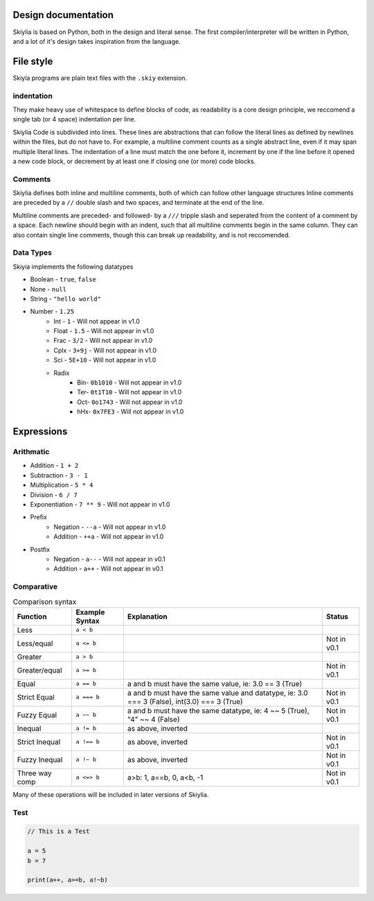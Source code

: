 Design documentation
====================

Skiylia is based on Python, both in the design and literal sense.
The first compiler/interpreter will be written in Python, and a lot of it's design takes inspiration from the language.

File style
==========

Skiyla programs are plain text files with the ``.skiy`` extension.

indentation
~~~~~~~~~~~

They make heavy use of whitespace to define blocks of code, as readability is a core design principle,
we reccomend a single tab (or 4 space) indentation per line.

Skiylia Code is subdivided into lines. These lines are abstractions that can follow the literal lines as defined by
newlines within the files, but do not have to. For example, a multiline comment counts as a single abstract line, even
if it may span multiple literal lines.
The indentation of a line must match the one before it, increment by one if the line before it opened a new code block,
or decrement by at least one if closing one (or more) code blocks.

Comments
~~~~~~~~

Skiylia defines both inline and multiline comments, both of which can follow other language structures
Inline comments are preceded by a ``//`` double slash and two spaces, and terminate at the end of the line.


.. code-block:: skiylia
   :caption: Inline comment

    //  This is an inline comment


Multiline comments are preceded- and followed- by a ``///`` tripple slash and seperated from the content of a comment by a space.
Each newline should begin with an indent, such that all multiline comments begin in the same column. They can also contain single
line comments, though this can break up readability, and is not reccomended.

.. code-block:: none
    :caption: Multi-line comment

    /// This is a multi-
        line comment ///

    /// This is also
        a completely // valid
        multiline comment ///


Data Types
~~~~~~~~~~

Skiyia implements the following datatypes

* Boolean   - ``true``, ``false``
* None      - ``null``
* String    - ``"hello world"``
* Number    - ``1.25``
    * Int   - ``1``       - Will not appear in v1.0
    * Float - ``1.5``     - Will not appear in v1.0
    * Frac  - ``3/2``     - Will not appear in v1.0
    * Cplx  - ``3+9j``    - Will not appear in v1.0
    * Sci   - ``5E+10``   - Will not appear in v1.0
    * Radix
        * Bin- ``0b1010``  - Will not appear in v1.0
        * Ter- ``0t1T10``  - Will not appear in v1.0
        * Oct- ``0o1743``  - Will not appear in v1.0
        * hHx- ``0x7FE3``  - Will not appear in v1.0

Expressions
===========

Arithmatic
~~~~~~~~~~

* Addition          - ``1 + 2``
* Subtraction       - ``3 - 1``
* Multiplication    - ``5 * 4``
* Division          - ``6 / 7``
* Exponentiation    - ``7 ** 9``  - Will not appear in v1.0

* Prefix
    * Negation      - ``--a``     - Will not appear in v1.0
    * Addition      - ``++a``     - Will not appear in v1.0
* Postfix
    * Negation      - ``a--``     - Will not appear in v0.1
    * Addition      - ``a++``     - Will not appear in v0.1

Comparative
~~~~~~~~~~~

.. table:: Comparison syntax
   :widths: auto

   ===============  ================  =============================================================================================    ============
   Function         Example Syntax    Explanation                                                                                      Status
   ===============  ================  =============================================================================================    ============
   Less             ``a < b``
   Less/equal       ``a <= b``                                                                                                         Not in v0.1
   Greater          ``a > b``
   Greater/equal    ``a >= b``                                                                                                         Not in v0.1
   Equal            ``a == b``        a and b must have the same value, ie: 3.0 == 3 (True)
   Strict Equal     ``a === b``       a and b must have the same value and datatype, ie: 3.0 === 3 (False), int(3.0) === 3 (True)      Not in v0.1
   Fuzzy Equal      ``a ~~ b``        a and b must have the same datatype, ie: 4 ~~ 5 (True), "4" ~~ 4 (False)                         Not in v0.1
   Inequal          ``a != b``        as above, inverted
   Strict Inequal   ``a !== b``       as above, inverted                                                                               Not in v0.1
   Fuzzy Inequal    ``a !~ b``        as above, inverted                                                                               Not in v0.1
   Three way comp   ``a <=> b``       a>b: 1, a==b, 0, a<b, -1                                                                         Not in v0.1
   ===============  ================  =============================================================================================    ============


Many of these operations will be included in later versions of Skiylia.

Test
~~~~

.. code-block:: skiylia

    // This is a Test

    a = 5
    b = 7

    print(a++, a>=b, a!~b)